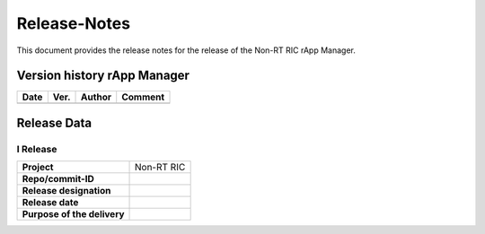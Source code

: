 .. This work is licensed under a Creative Commons Attribution 4.0 International License.
.. http://creativecommons.org/licenses/by/4.0
.. Copyright (C) 2023 OpenInfra Foundation Europe. All rights reserved.

=============
Release-Notes
=============


This document provides the release notes for the release of the Non-RT RIC rApp Manager.


Version history rApp Manager
============================

+------------+----------+------------------+--------------------+
| **Date**   | **Ver.** | **Author**       | **Comment**        |
|            |          |                  |                    |
+------------+----------+------------------+--------------------+
|            |          |                  |                    |
+------------+----------+------------------+--------------------+


Release Data
============

I Release
---------
+-----------------------------+---------------------------------------------------+
| **Project**                 | Non-RT RIC                                        |
|                             |                                                   |
+-----------------------------+---------------------------------------------------+
| **Repo/commit-ID**          |                                                   |
|                             |                                                   |
+-----------------------------+---------------------------------------------------+
| **Release designation**     |                                                   |
|                             |                                                   |
+-----------------------------+---------------------------------------------------+
| **Release date**            |                                                   |
|                             |                                                   |
+-----------------------------+---------------------------------------------------+
| **Purpose of the delivery** |                                                   |
|                             |                                                   |
+-----------------------------+---------------------------------------------------+